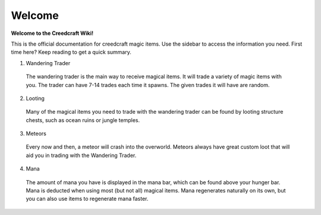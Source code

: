 Welcome
=======
**Welcome to the Creedcraft Wiki!**

This is the official documentation for creedcraft magic items.
Use the sidebar to access the information you need. First time here? Keep reading to get a quick summary.

1. Wandering Trader
 The wandering trader is the main way to receive magical items. It will trade a variety of magic items with you. The trader can have 7-14 trades each time it spawns. The given trades it will have are random.
2. Looting
 Many of the magical items you need to trade with the wandering trader can be found by looting structure chests, such as ocean ruins or jungle temples.
3. Meteors
 Every now and then, a meteor will crash into the overworld. Meteors always have great custom loot that will aid you in trading with the Wandering Trader.
4. Mana
 The amount of mana you have is displayed in the mana bar, which can be found above your hunger bar. Mana is deducted when using most (but not all) magical items. Mana regenerates naturally on its own, but you can also use items to regenerate mana faster.
